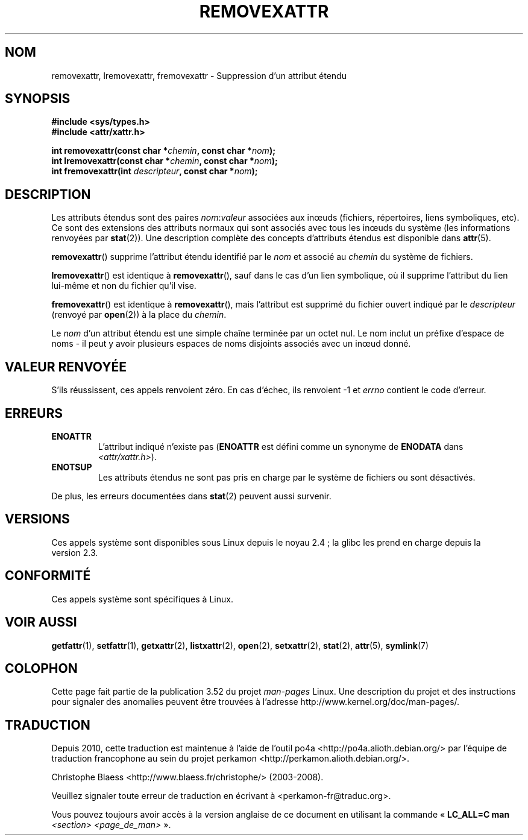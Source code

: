 .\" Copyright (C) Andreas Gruenbacher, February 2001
.\" Copyright (C) Silicon Graphics Inc, September 2001
.\"
.\" %%%LICENSE_START(GPLv2+_DOC_FULL)
.\" This is free documentation; you can redistribute it and/or
.\" modify it under the terms of the GNU General Public License as
.\" published by the Free Software Foundation; either version 2 of
.\" the License, or (at your option) any later version.
.\"
.\" The GNU General Public License's references to "object code"
.\" and "executables" are to be interpreted as the output of any
.\" document formatting or typesetting system, including
.\" intermediate and printed output.
.\"
.\" This manual is distributed in the hope that it will be useful,
.\" but WITHOUT ANY WARRANTY; without even the implied warranty of
.\" MERCHANTABILITY or FITNESS FOR A PARTICULAR PURPOSE.  See the
.\" GNU General Public License for more details.
.\"
.\" You should have received a copy of the GNU General Public
.\" License along with this manual; if not, see
.\" <http://www.gnu.org/licenses/>.
.\" %%%LICENSE_END
.\"
.\"*******************************************************************
.\"
.\" This file was generated with po4a. Translate the source file.
.\"
.\"*******************************************************************
.TH REMOVEXATTR 2 "19 janvier 2013" Linux "Manuel du programmeur Linux"
.SH NOM
removexattr, lremovexattr, fremovexattr \- Suppression d'un attribut étendu
.SH SYNOPSIS
.fam C
.nf
\fB#include <sys/types.h>\fP
\fB#include <attr/xattr.h>\fP
.sp
\fBint removexattr(const char\ *\fP\fIchemin\fP\fB, const char\ *\fP\fInom\fP\fB);\fP
\fBint lremovexattr(const char\ *\fP\fIchemin\fP\fB, const char\ *\fP\fInom\fP\fB);\fP
\fBint fremovexattr(int \fP\fIdescripteur\fP\fB, const char\ *\fP\fInom\fP\fB);\fP
.fi
.fam T
.SH DESCRIPTION
Les attributs étendus sont des paires \fInom\fP:\fIvaleur\fP associées aux inœuds
(fichiers, répertoires, liens symboliques, etc). Ce sont des extensions des
attributs normaux qui sont associés avec tous les inœuds du système (les
informations renvoyées par \fBstat\fP(2)). Une description complète des
concepts d'attributs étendus est disponible dans \fBattr\fP(5).
.PP
\fBremovexattr\fP()  supprime l'attribut étendu identifié par le \fInom\fP et
associé au \fIchemin\fP du système de fichiers.
.PP
\fBlremovexattr\fP()  est identique à \fBremovexattr\fP(), sauf dans le cas d'un
lien symbolique, où il supprime l'attribut du lien lui\-même et non du
fichier qu'il vise.
.PP
\fBfremovexattr\fP()  est identique à \fBremovexattr\fP(), mais l'attribut est
supprimé du fichier ouvert indiqué par le \fIdescripteur\fP (renvoyé par
\fBopen\fP(2))  à la place du \fIchemin\fP.
.PP
Le \fInom\fP d'un attribut étendu est une simple chaîne terminée par un octet
nul. Le nom inclut un préfixe d'espace de noms \- il peut y avoir plusieurs
espaces de noms disjoints associés avec un inœud donné.
.SH "VALEUR RENVOYÉE"
S'ils réussissent, ces appels renvoient zéro. En cas d'échec, ils renvoient
\-1 et \fIerrno\fP contient le code d'erreur.
.SH ERREURS
.TP 
\fBENOATTR\fP
L'attribut indiqué n'existe pas (\fBENOATTR\fP est défini comme un synonyme de
\fBENODATA\fP dans \fI<attr/xattr.h>\fP).
.TP 
\fBENOTSUP\fP
Les attributs étendus ne sont pas pris en charge par le système de fichiers
ou sont désactivés.
.PP
De plus, les erreurs documentées dans \fBstat\fP(2) peuvent aussi survenir.
.SH VERSIONS
Ces appels système sont disponibles sous Linux depuis le noyau\ 2.4\ ; la
glibc les prend en charge depuis la version\ 2.3.
.SH CONFORMITÉ
.\" .SH AUTHORS
.\" Andreas Gruenbacher,
.\" .RI < a.gruenbacher@computer.org >
.\" and the SGI XFS development team,
.\" .RI < linux-xfs@oss.sgi.com >.
.\" Please send any bug reports or comments to these addresses.
Ces appels système sont spécifiques à Linux.
.SH "VOIR AUSSI"
\fBgetfattr\fP(1), \fBsetfattr\fP(1), \fBgetxattr\fP(2), \fBlistxattr\fP(2), \fBopen\fP(2),
\fBsetxattr\fP(2), \fBstat\fP(2), \fBattr\fP(5), \fBsymlink\fP(7)
.SH COLOPHON
Cette page fait partie de la publication 3.52 du projet \fIman\-pages\fP
Linux. Une description du projet et des instructions pour signaler des
anomalies peuvent être trouvées à l'adresse
\%http://www.kernel.org/doc/man\-pages/.
.SH TRADUCTION
Depuis 2010, cette traduction est maintenue à l'aide de l'outil
po4a <http://po4a.alioth.debian.org/> par l'équipe de
traduction francophone au sein du projet perkamon
<http://perkamon.alioth.debian.org/>.
.PP
Christophe Blaess <http://www.blaess.fr/christophe/> (2003-2008).
.PP
Veuillez signaler toute erreur de traduction en écrivant à
<perkamon\-fr@traduc.org>.
.PP
Vous pouvez toujours avoir accès à la version anglaise de ce document en
utilisant la commande
«\ \fBLC_ALL=C\ man\fR \fI<section>\fR\ \fI<page_de_man>\fR\ ».
